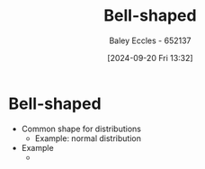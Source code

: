 :PROPERTIES:
:ID:       2fa8199f-4fce-4f34-941a-c356382e75d6
:END:
#+title: Bell-shaped
#+date: [2024-09-20 Fri 13:32]
#+AUTHOR: Baley Eccles - 652137
#+STARTUP: latexpreview

* Bell-shaped
 - Common shape for distributions
   - Example: normal distribution
 - Example
   - [[file:Screenshot 2024-09-20 at 13-33-30 Engineering Mathematics 2B KME272 - KME272-Week08.pdf.png]]
